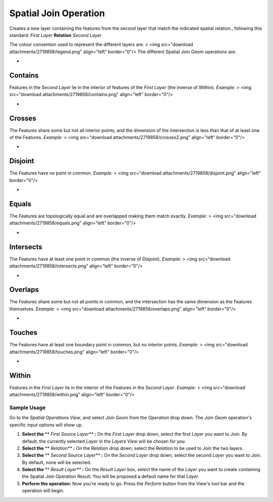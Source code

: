 


Spatial Join Operation
~~~~~~~~~~~~~~~~~~~~~~

Creates a new layer containing the features from the second layer that
match the indicated spatial relation., following this standard:
*First Layer* **Relation** *Second Layer*

The colour convention used to represent the different layers are:
> <img src="download attachments/2719858/legend.png" align="left"
border="0"/>
The different Spatial Join Geom operations are:



+


Contains
````````




Features in the *Second Layer* lie in the interior of features of the
*First Layer* (the inverse of Within). *Example:*
> <img src="download attachments/2719858/contains.png" align="left"
border="0"/>



+


Crosses
```````




The Features share some but not all interior points, and the dimension
of the intersection is less than that of at least one of the Features.
*Example:*
> <img src="download attachments/2719858/crosses2.png" align="left"
border="0"/>



+


Disjoint
````````




The Features have no point in common. *Example:*
> <img src="download attachments/2719858/disjoint.png" align="left"
border="0"/>



+


Equals
``````




The Features are topologically equal and are overlapped making them
match exactly. *Example:*
> <img src="download attachments/2719858/equals.png" align="left"
border="0"/>



+


Intersects
``````````




The Features have at least one point in common (the inverse of
Disjoint). *Example:*
> <img src="download attachments/2719858/intersects.png" align="left"
border="0"/>



+


Overlaps
````````




The Features share some but not all points in common, and the
intersection has the same dimension as the Features themselves.
*Example:*
> <img src="download attachments/2719858/overlaps.png" align="left"
border="0"/>



+


Touches
```````




The Features have at least one boundary point in common, but no
interior points. *Example:*
> <img src="download attachments/2719858/touches.png" align="left"
border="0"/>



+


Within
``````




Features in the *First Layer* lie in the interior of the Features in
the *Second Layer*. *Example:*
> <img src="download attachments/2719858/within.png" align="left"
border="0"/>





Sample Usage
------------

Go to the *Spatial Operations View*, and select *Join Geom* from the
*Operation* drop down.
The *Join Geom* operation's specific input options will show up.



#. **Select the** ** *First Source Layer*** **:** On the *First Layer*
   drop down, select the first *Layer* you want to Join. By default, the
   currently selected *Layer* in the *Layers View* will be chosen for
   you.
#. **Select the** ** *Relation*** **:** On the *Relation* drop down,
   select the *Relation* to be used to Join the two layers.
#. **Select the** ** *Second Source Layer*** **:** On the *Second
   Layer* drop down, select the second *Layer* you want to Join. By
   default, none will be selected.
#. **Select the** ** *Result Layer*** **:** On the *Result Layer* box,
   select the name of the *Layer* you want to create containing the
   Spatial Join Operation Result. You will be proposed a default name for
   that *Layer*.
#. **Perform the operation:** Now you're ready to go. Press the
   *Perform* button from the View's tool bar and the operation will
   begin.




